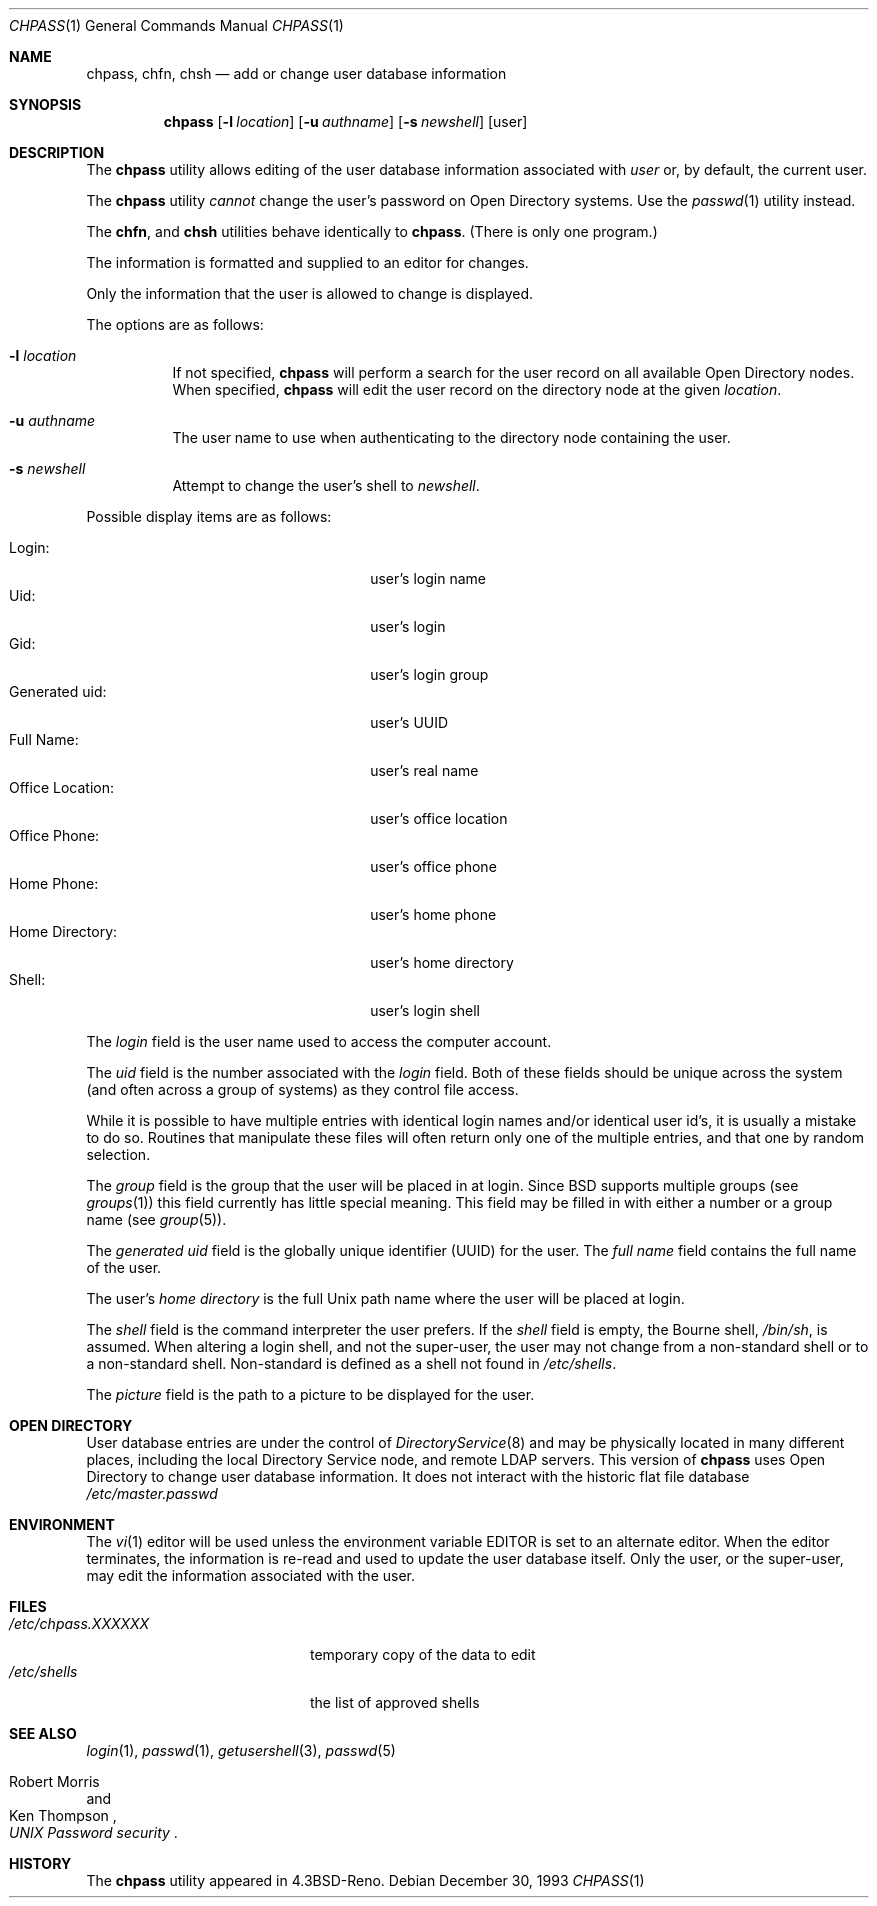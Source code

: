 .\" Copyright (c) 1988, 1990, 1993
.\"	The Regents of the University of California.  All rights reserved.
.\"
.\" Redistribution and use in source and binary forms, with or without
.\" modification, are permitted provided that the following conditions
.\" are met:
.\" 1. Redistributions of source code must retain the above copyright
.\"    notice, this list of conditions and the following disclaimer.
.\" 2. Redistributions in binary form must reproduce the above copyright
.\"    notice, this list of conditions and the following disclaimer in the
.\"    documentation and/or other materials provided with the distribution.
.\" 3. Neither the name of the University nor the names of its contributors
.\"    may be used to endorse or promote products derived from this software
.\"    without specific prior written permission.
.\"
.\" THIS SOFTWARE IS PROVIDED BY THE REGENTS AND CONTRIBUTORS ``AS IS'' AND
.\" ANY EXPRESS OR IMPLIED WARRANTIES, INCLUDING, BUT NOT LIMITED TO, THE
.\" IMPLIED WARRANTIES OF MERCHANTABILITY AND FITNESS FOR A PARTICULAR PURPOSE
.\" ARE DISCLAIMED.  IN NO EVENT SHALL THE REGENTS OR CONTRIBUTORS BE LIABLE
.\" FOR ANY DIRECT, INDIRECT, INCIDENTAL, SPECIAL, EXEMPLARY, OR CONSEQUENTIAL
.\" DAMAGES (INCLUDING, BUT NOT LIMITED TO, PROCUREMENT OF SUBSTITUTE GOODS
.\" OR SERVICES; LOSS OF USE, DATA, OR PROFITS; OR BUSINESS INTERRUPTION)
.\" HOWEVER CAUSED AND ON ANY THEORY OF LIABILITY, WHETHER IN CONTRACT, STRICT
.\" LIABILITY, OR TORT (INCLUDING NEGLIGENCE OR OTHERWISE) ARISING IN ANY WAY
.\" OUT OF THE USE OF THIS SOFTWARE, EVEN IF ADVISED OF THE POSSIBILITY OF
.\" SUCH DAMAGE.
.\"
.\"     @(#)chpass.1	8.2 (Berkeley) 12/30/93
.\" $FreeBSD: src/usr.bin/chpass/chpass.1,v 1.38.2.1 2005/09/24 01:59:39 keramida Exp $
.\"
.Dd December 30, 1993
.Dt CHPASS 1
.Os
.Sh NAME
.Nm chpass ,
.Nm chfn ,
.Nm chsh
.\".Nm ypchpass ,
.\".Nm ypchfn ,
.\".Nm ypchsh
.Nd add or change user database information
.Sh SYNOPSIS
.Nm
.\".Op Fl a Ar list
.\".Op Fl p Ar encpass
.\".Op Fl e Ar expiretime
.Op Fl l Ar location
.Op Fl u Ar authname
.Op Fl s Ar newshell
.Op user
.Sh DESCRIPTION
The
.Nm
utility
allows editing of the user database information associated
with
.Ar user
or, by default, the current user.
.Pp
The
.Nm
utility
.Em cannot
change the user's password on Open Directory systems.
Use the
.Xr passwd 1
utility instead.
.Pp
The
.Nm chfn ,
and
.Nm chsh
.\".Nm ypchpass ,
.\".Nm ypchfn
.\"and
.\".Nm ypchsh
utilities behave identically to
.Nm .
(There is only one program.)
.Pp
The information is formatted and supplied to an editor for changes.
.Pp
Only the information that the user is allowed to change is displayed.
.Pp
The options are as follows:
.Bl -tag -width indent
.\".It Fl a
.\"The super-user is allowed to directly supply a user database
.\"entry, in the format specified by
.\".Xr passwd 5 ,
.\"as an argument.
.\"This argument must be a colon
.\".Pq Dq \&:
.\"separated list of all the
.\"user database fields, although they may be empty.
.\".It Fl p
.\"The super-user is allowed to directly supply an encrypted password field,
.\"in the format used by
.\".Xr crypt 3 ,
.\"as an argument.
.\".It Fl e Ar expiretime
.\"Change the account expire time.
.\"This option is used to set the expire time
.\"from a script as if it were done in the interactive editor.
.It Fl l Ar location
If not specified,
.Nm
will perform a search for the user record on all available
Open Directory nodes.
When specified,
.Nm
will edit the user record on the directory node at the given
.Ar location .
.It Fl u Ar authname
The user name to use when authenticating to the directory node containing the
user.
.It Fl s Ar newshell
Attempt to change the user's shell to
.Ar newshell .
.El
.Pp
Possible display items are as follows:
.Pp
.Bl -tag -width "Other Information:" -compact -offset indent
.It Login:
user's login name
.\".It Password:
.\"user's encrypted password
.It Uid:
user's login
.It Gid:
user's login group
.It Generated uid:
user's UUID
.\".It Class:
.\"user's general classification
.\".It Change:
.\"password change time
.\".It Expire:
.\"account expiration time
.It Full Name:
user's real name
.It Office Location:
user's office location
.It Office Phone:
user's office phone
.It Home Phone:
user's home phone
.\".It Other Information:
.\"any locally defined parameters for user
.It Home Directory:
user's home directory
.It Shell:
user's login shell
.\".It NOTE(1) -
.\"In the actual master.passwd file, these fields are comma-delimited
.\"fields embedded in the FullName field.
.El
.Pp
The
.Ar login
field is the user name used to access the computer account.
.\".Pp
.\"The
.\".Ar password
.\"field contains the encrypted form of the user's password.
.Pp
The
.Ar uid
field is the number associated with the
.Ar login
field.
Both of these fields should be unique across the system (and often
across a group of systems) as they control file access.
.Pp
While it is possible to have multiple entries with identical login names
and/or identical user id's, it is usually a mistake to do so.
Routines
that manipulate these files will often return only one of the multiple
entries, and that one by random selection.
.Pp
The
.Ar group
field is the group that the user will be placed in at login.
Since
.Bx
supports multiple groups (see
.Xr groups 1 )
this field currently has little special meaning.
This field may be filled in with either a number or a group name (see
.Xr group 5 ) .
.Pp
The
.Ar generated uid
field is the globally unique identifier (UUID) for the user.
.\".Pp
.\"The
.\".Ar class
.\"field references class descriptions in
.\".Pa /etc/login.conf
.\"and is typically used to initialize the user's system resource limits
.\"when they login.
.\".Pp
.\"The
.\".Ar change
.\"field is the date by which the password must be changed.
.\".Pp
.\"The
.\".Ar expire
.\"field is the date on which the account expires.
.\".Pp
.\"Both the
.\".Ar change
.\"and
.\".Ar expire
.\"fields should be entered in the form
.\".Dq month day year
.\"where
.\".Ar month
.\"is the month name (the first three characters are sufficient),
.\".Ar day
.\"is the day of the month, and
.\".Ar year
.\"is the year.
.\".Pp
.\"Five fields are available for storing the user's
.\".Ar full name , office location ,
.\".Ar work
.\"and
.\".Ar home telephone
.\"numbers and finally
.\".Ar other information
.\"which is a single comma delimited string to represent any additional
.\"gcos fields (typically used for site specific user information).
.\"Note that
.\".Xr finger 1
.\"will display the office location and office phone together under the
.\"heading
.\".Ar Office: .
The
.Ar full name
field contains the full name of the user.
.Pp
The user's
.Ar home directory
is the full
.Ux
path name where the user
will be placed at login.
.Pp
The
.Ar shell
field is the command interpreter the user prefers.
If the
.Ar shell
field is empty, the Bourne shell,
.Pa /bin/sh ,
is assumed.
When altering a login shell, and not the super-user, the user
may not change from a non-standard shell or to a non-standard
shell.
Non-standard is defined as a shell not found in
.Pa /etc/shells .
.Pp
The
.Ar picture
field is the path to a picture to be displayed for the user.
.Sh OPEN DIRECTORY
User database entries are under the control of
.Xr DirectoryService 8
and may be physically located in many different places,
including the local Directory Service node,
and remote LDAP servers.
This version of
.Nm
uses Open Directory to change user database information.
It does not interact with the historic flat file
database
.Pa /etc/master.passwd
.
.Sh ENVIRONMENT
The
.Xr vi 1
editor will be used unless the environment variable
.Ev EDITOR
is set to
an alternate editor.
When the editor terminates, the information is re-read and used to
update the user database itself.
Only the user, or the super-user, may edit the information associated
with the user.
.Sh FILES
.Bl -tag -width /etc/chpass.XXXXXX -compact
.It Pa /etc/chpass.XXXXXX
temporary copy of the data to edit
.It Pa /etc/shells
the list of approved shells
.El
.Sh SEE ALSO
.\".Xr finger 1 ,
.Xr login 1 ,
.Xr passwd 1 ,
.Xr getusershell 3 ,
.Xr passwd 5
.Rs
.%A Robert Morris
.%A Ken Thompson
.%T "UNIX Password security"
.Re
.Sh HISTORY
The
.Nm
utility appeared in
.Bx 4.3 Reno .
